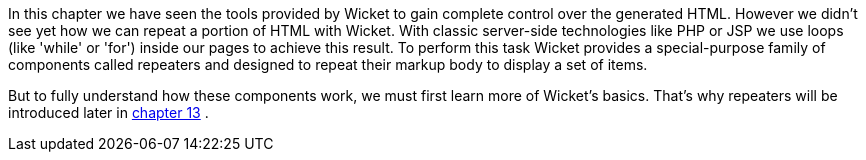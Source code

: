             


In this chapter we have seen the tools provided by Wicket to gain complete control over the generated HTML. However we didn't see yet how we can repeat a portion of HTML with Wicket. With classic server-side technologies like PHP or JSP we use loops (like 'while' or 'for') inside our pages to achieve this result. 
To perform this task Wicket provides a special-purpose family of components called repeaters and designed to repeat their markup body to display a set of items. 

But to fully understand how these components work, we must first learn more of Wicket's basics. That's why repeaters will be introduced later in  <<guide:repeaters,chapter 13>>
.
